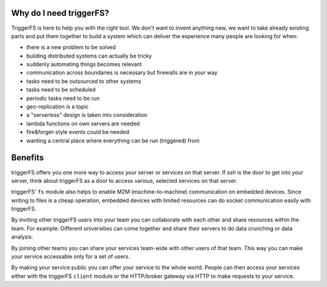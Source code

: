 Why do I need triggerFS?
########################

TriggerFS is here to help you with the right tool. We don't want to invent anything new, we want to take already existing parts and put them together to build a system which can deliver the experience many people are looking for when:

- there is a new problem to be solved
- building distributed systems can actually be tricky
- suddenly automating things becomes relevant
- communication across boundaries is necessary but firewalls are in your way
- tasks need to be outsourced to other systems
- tasks need to be scheduled
- periodic tasks need to be run
- geo-replication is a topic
- a "serverless" design is taken into consideration
- lambda functions on own servers are needed
- fire&forget-style events could be needed
- wanting a central place where everything can be run (triggered) from

Benefits
########

triggerFS offers you one more way to access your server or services on that server.
If ssh is the door to get into your server, think about triggerFS as a door to access various, selected services on that server.

triggerFS' ``fs`` module also helps to enable M2M (machine-to-machine) communication on embedded devices. Since writing to files is a cheap operation, 
embedded devices with limited resources can do socket communication easily with triggerFS.

By inviting other triggerFS users into your team you can collaborate with each other and share resources within the team.
For example: Different universities can come together and share their servers to do data crunching or data analysis.

By joining other teams you can share your services team-wide with other users of that team. This way you can make your service accessable only for a set of users.

By making your service public you can offer your service to the whole world. People can then access your services either with the triggerFS ``client`` module or 
the HTTP/broker gateway via HTTP to make requests to your service.
